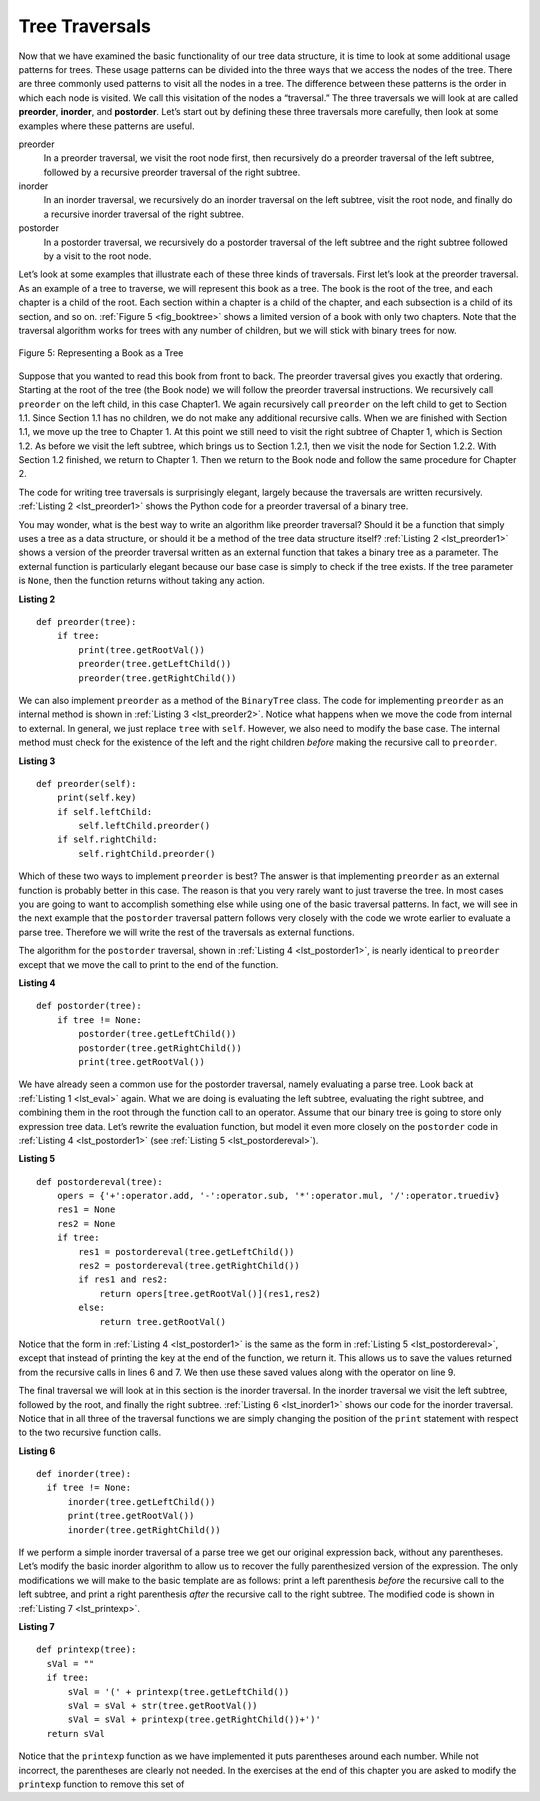 ..  Copyright (C)  Brad Miller, David Ranum
    This work is licensed under the Creative Commons Attribution-NonCommercial-ShareAlike 4.0 International License. To view a copy of this license, visit http://creativecommons.org/licenses/by-nc-sa/4.0/.


Tree Traversals
~~~~~~~~~~~~~~~

Now that we have examined the basic functionality of our
tree data structure, it is time to look at some additional usage
patterns for trees. These usage patterns can be divided into the three
ways that we access the nodes of the tree. There are three commonly used
patterns to visit all the nodes in a tree. The difference between these
patterns is the order in which each node is visited. We call this
visitation of the nodes a “traversal.” The three traversals we will look
at are called **preorder**, **inorder**, and **postorder**. Let’s start
out by defining these three traversals more carefully, then look at some
examples where these patterns are useful.

preorder
    In a preorder traversal, we visit the root node first, then
    recursively do a preorder traversal of the left subtree, followed by
    a recursive preorder traversal of the right subtree.

inorder
    In an inorder traversal, we recursively do an inorder traversal on
    the left subtree, visit the root node, and finally do a recursive
    inorder traversal of the right subtree.

postorder
    In a postorder traversal, we recursively do a postorder traversal of
    the left subtree and the right subtree followed by a visit to the
    root node.

Let’s look at some examples that illustrate each of these three kinds of
traversals. First let’s look at the preorder traversal. As an example of
a tree to traverse, we will represent this book as a tree. The book is
the root of the tree, and each chapter is a child of the root. Each
section within a chapter is a child of the chapter, and each subsection
is a child of its section, and so on. :ref:`Figure 5 <fig_booktree>` shows a
limited version of a book with only two chapters. Note that the
traversal algorithm works for trees with any number of children, but we
will stick with binary trees for now.

.. _fig_booktree:

.. figure:: Figures/booktree.png
   :align: center
   :alt: image

   Figure 5: Representing a Book as a Tree

Suppose that you wanted to read this book from front to back. The
preorder traversal gives you exactly that ordering. Starting at the root
of the tree (the Book node) we will follow the preorder traversal
instructions. We recursively call ``preorder`` on the left child, in
this case Chapter1. We again recursively call ``preorder`` on the left
child to get to Section 1.1. Since Section 1.1 has no children, we do
not make any additional recursive calls. When we are finished with
Section 1.1, we move up the tree to Chapter 1. At this point we still
need to visit the right subtree of Chapter 1, which is Section 1.2. As
before we visit the left subtree, which brings us to Section 1.2.1, then
we visit the node for Section 1.2.2. With Section 1.2 finished, we
return to Chapter 1. Then we return to the Book node and follow the same
procedure for Chapter 2.

The code for writing tree traversals is surprisingly elegant, largely
because the traversals are written recursively. :ref:`Listing 2 <lst_preorder1>`
shows the Python code for a preorder traversal of a binary tree.

You may wonder, what is the best way to write an algorithm like preorder
traversal? Should it be a function that simply uses a tree as a data
structure, or should it be a method of the tree data structure itself?
:ref:`Listing 2 <lst_preorder1>` shows a version of the preorder traversal
written as an external function that takes a binary tree as a parameter.
The external function is particularly elegant because our base case is
simply to check if the tree exists. If the tree parameter is ``None``,
then the function returns without taking any action.


.. _lst_preorder1:

**Listing 2**

::

    def preorder(tree):
        if tree:
            print(tree.getRootVal())
            preorder(tree.getLeftChild())
            preorder(tree.getRightChild())  


We can also implement ``preorder`` as a method of the ``BinaryTree``
class. The code for implementing ``preorder`` as an internal method is
shown in :ref:`Listing 3 <lst_preorder2>`. Notice what happens when we move the
code from internal to external. In general, we just replace ``tree``
with ``self``. However, we also need to modify the base case. The
internal method must check for the existence of the left and the right
children *before* making the recursive call to ``preorder``.

.. _lst_preorder2:

**Listing 3**

::

    def preorder(self):
        print(self.key)
        if self.leftChild:
            self.leftChild.preorder()
        if self.rightChild:
            self.rightChild.preorder()



Which of these two ways to implement ``preorder`` is best? The answer is
that implementing ``preorder`` as an external function is probably
better in this case. The reason is that you very rarely want to just
traverse the tree. In most cases you are going to want to accomplish
something else while using one of the basic traversal patterns. In fact,
we will see in the next example that the ``postorder`` traversal pattern
follows very closely with the code we wrote earlier to evaluate a parse
tree. Therefore we will write the rest of the traversals as external
functions.

The algorithm for the ``postorder`` traversal, shown in
:ref:`Listing 4 <lst_postorder1>`, is nearly identical to ``preorder`` except that
we move the call to print to the end of the function.

.. _lst_postorder1:

**Listing 4**

::

    def postorder(tree):
        if tree != None:
            postorder(tree.getLeftChild())
            postorder(tree.getRightChild())
            print(tree.getRootVal())



We have already seen a common use for the postorder traversal, namely
evaluating a parse tree. Look back at :ref:`Listing 1 <lst_eval>` again. What
we are doing is evaluating the left subtree, evaluating the right
subtree, and combining them in the root through the function call to an
operator. Assume that our binary tree is going to store only expression
tree data. Let’s rewrite the evaluation function, but model it even more
closely on the ``postorder`` code in :ref:`Listing 4 <lst_postorder1>` (see :ref:`Listing 5 <lst_postordereval>`).

.. _lst_postordereval:

**Listing 5**

::

    def postordereval(tree):
        opers = {'+':operator.add, '-':operator.sub, '*':operator.mul, '/':operator.truediv}
        res1 = None
        res2 = None
        if tree:
            res1 = postordereval(tree.getLeftChild())
            res2 = postordereval(tree.getRightChild())
            if res1 and res2:
                return opers[tree.getRootVal()](res1,res2)
            else:
                return tree.getRootVal()
                

.. highlight:: python
    :linenothreshold: 500

Notice that the form in :ref:`Listing 4 <lst_postorder1>` is the same as the form
in :ref:`Listing 5 <lst_postordereval>`, except that instead of printing the key at
the end of the function, we return it. This allows us to save the values
returned from the recursive calls in lines 6 and 7. We
then use these saved values along with the operator on line 9.

The final traversal we will look at in this section is the inorder
traversal. In the inorder traversal we visit the left subtree, followed
by the root, and finally the right subtree. :ref:`Listing 6 <lst_inorder1>` shows
our code for the inorder traversal. Notice that in all three of the
traversal functions we are simply changing the position of the ``print``
statement with respect to the two recursive function calls.

.. _lst_inorder1:

**Listing 6**

::


    def inorder(tree):
      if tree != None:
          inorder(tree.getLeftChild())
          print(tree.getRootVal())
          inorder(tree.getRightChild())


If we perform a simple inorder traversal of a parse tree we get our
original expression back, without any parentheses. Let’s modify the
basic inorder algorithm to allow us to recover the fully parenthesized
version of the expression. The only modifications we will make to the
basic template are as follows: print a left parenthesis *before* the
recursive call to the left subtree, and print a right parenthesis
*after* the recursive call to the right subtree. The modified code is
shown in :ref:`Listing 7 <lst_printexp>`.

.. _lst_printexp:

**Listing 7**

::

    def printexp(tree):
      sVal = ""
      if tree:
          sVal = '(' + printexp(tree.getLeftChild())
          sVal = sVal + str(tree.getRootVal())
          sVal = sVal + printexp(tree.getRightChild())+')'
      return sVal



Notice that the ``printexp`` function as we have implemented it puts
parentheses around each number. While not incorrect, the parentheses are
clearly not needed. In the exercises at the end of this chapter you are
asked to modify the ``printexp`` function to remove this set of
